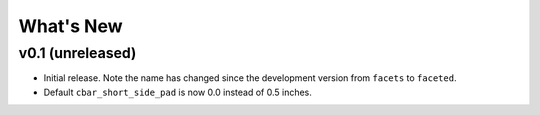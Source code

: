 .. _whats-new:

##########
What's New
##########

.. _whats-new.0.1:

v0.1 (unreleased)
=================

- Initial release.  Note the name has changed since the development version from
  ``facets`` to ``faceted``.
- Default ``cbar_short_side_pad`` is now 0.0 instead of 0.5 inches.

